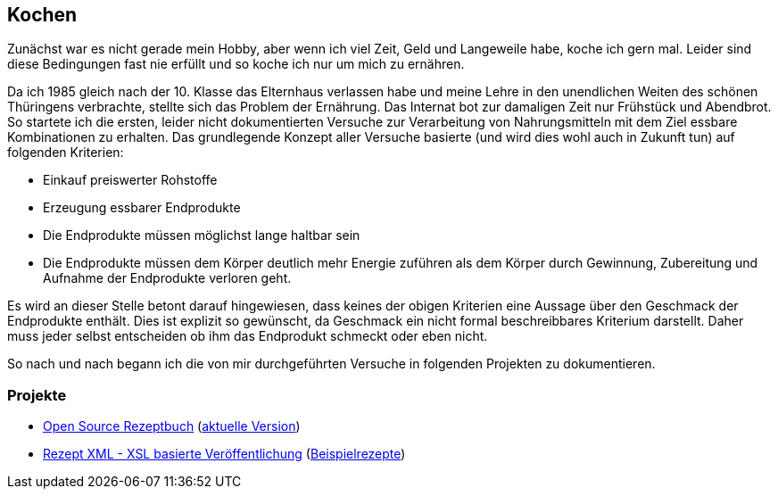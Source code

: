 ## Kochen

Zunächst war es nicht gerade mein Hobby, aber wenn ich viel Zeit, Geld und Langeweile habe, koche ich gern mal.
Leider sind diese Bedingungen fast nie erfüllt und so koche ich nur um mich zu ernähren.

Da ich 1985 gleich nach der 10. Klasse das Elternhaus verlassen habe und meine Lehre in den unendlichen Weiten
des schönen Thüringens verbrachte, stellte sich das Problem der Ernährung.
Das Internat bot zur damaligen Zeit nur Frühstück und Abendbrot. So startete ich die ersten,
leider nicht dokumentierten Versuche zur Verarbeitung von Nahrungsmitteln mit dem Ziel essbare Kombinationen zu
erhalten.
Das grundlegende Konzept aller Versuche basierte (und wird dies wohl auch in Zukunft tun) auf folgenden Kriterien:

* Einkauf preiswerter Rohstoffe
* Erzeugung essbarer Endprodukte
* Die Endprodukte müssen möglichst lange haltbar sein
* Die Endprodukte müssen dem Körper deutlich mehr Energie zuführen als dem Körper durch Gewinnung, Zubereitung
und Aufnahme der Endprodukte verloren geht.

Es wird an dieser Stelle betont darauf hingewiesen, dass keines der obigen Kriterien eine Aussage über den Geschmack
der Endprodukte enthält. Dies ist explizit so gewünscht, da Geschmack ein nicht formal beschreibbares Kriterium
darstellt. Daher muss jeder selbst entscheiden ob ihm das Endprodukt schmeckt oder eben nicht.

So nach und nach begann ich die von mir durchgeführten Versuche in folgenden Projekten zu dokumentieren.

### Projekte
* link:https://github.com/FunThomas424242/rezeptbuch[Open Source Rezeptbuch] (link:http://funthomas424242.github.io/rezeptbuch/kochbuch/index.html[aktuelle Version])
* link:https://github.com/FunThomas424242/rezept-xml[Rezept XML - XSL basierte Veröffentlichung] (link:http://funthomas424242.github.io/rezept-xml/rezepte/index.html[Beispielrezepte])
